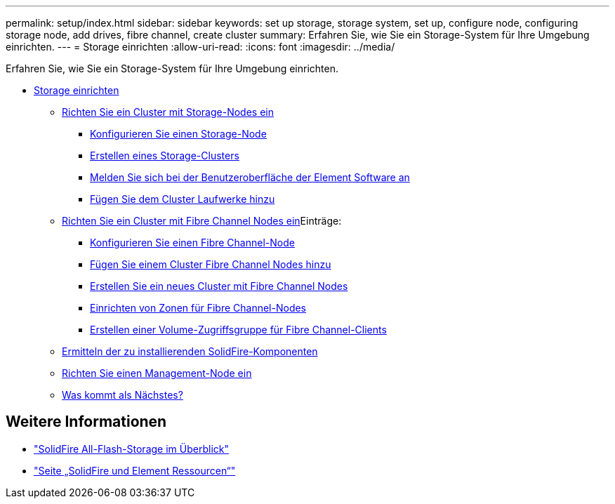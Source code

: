 ---
permalink: setup/index.html 
sidebar: sidebar 
keywords: set up storage, storage system, set up, configure node, configuring storage node, add drives, fibre channel, create cluster 
summary: Erfahren Sie, wie Sie ein Storage-System für Ihre Umgebung einrichten. 
---
= Storage einrichten
:allow-uri-read: 
:icons: font
:imagesdir: ../media/


[role="lead"]
Erfahren Sie, wie Sie ein Storage-System für Ihre Umgebung einrichten.

* xref:concept_setup_overview.adoc[Storage einrichten]
+
** xref:task_setup_cluster_with_storage_nodes.adoc[Richten Sie ein Cluster mit Storage-Nodes ein]
+
*** xref:concept_setup_configure_a_storage_node.adoc[Konfigurieren Sie einen Storage-Node]
*** xref:task_setup_create_a_storage_cluster.adoc[Erstellen eines Storage-Clusters]
*** xref:task_post_deploy_access_the_element_software_user_interface.adoc[Melden Sie sich bei der Benutzeroberfläche der Element Software an]
*** xref:task_setup_add_drives_to_a_cluster.adoc[Fügen Sie dem Cluster Laufwerke hinzu]


** xref:task_setup_cluster_with_fibre_channel_nodes.adoc[Richten Sie ein Cluster mit Fibre Channel Nodes ein]Einträge:
+
*** xref:concept_setup_fc_configure_a_fibre_channel_node.adoc[Konfigurieren Sie einen Fibre Channel-Node]
*** xref:task_setup_fc_add_fibre_channel_nodes_to_a_cluster.adoc[Fügen Sie einem Cluster Fibre Channel Nodes hinzu]
*** xref:task_setup_fc_create_a_new_cluster_with_fibre_channel_nodes.adoc[Erstellen Sie ein neues Cluster mit Fibre Channel Nodes]
*** xref:concept_setup_fc_set_up_zones_for_fibre_channel_nodes.adoc[Einrichten von Zonen für Fibre Channel-Nodes]
*** xref:task_setup_create_a_volume_access_group_for_fibre_channel_clients.adoc[Erstellen einer Volume-Zugriffsgruppe für Fibre Channel-Clients]


** xref:task_setup_determine_which_solidfire_components_to_install.adoc[Ermitteln der zu installierenden SolidFire-Komponenten]
** xref:/task_setup_gh_redirect_set_up_a_management_node.adoc[Richten Sie einen Management-Node ein]
** xref:concept_setup_whats_next.adoc[Was kommt als Nächstes?]






== Weitere Informationen

* https://www.netapp.com/data-storage/solidfire/["SolidFire All-Flash-Storage im Überblick"^]
* https://www.netapp.com/data-storage/solidfire/documentation["Seite „SolidFire und Element Ressourcen“"^]

